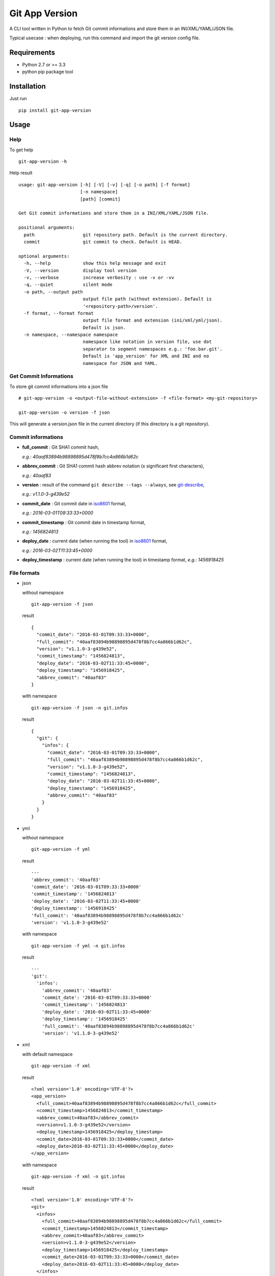 ===============
Git App Version
===============

.. image:: https://badge.fury.io/py/git-app-version.svg
   :target: https://badge.fury.io/py/git-app-version
.. image:: https://travis-ci.org/csanquer/git-app-version.svg?branch=master
    :target: https://travis-ci.org/csanquer/git-app-version

A CLI tool written in Python to fetch Git commit informations and store them in an INI/XML/YAML/JSON file.

Typical usecase : when deploying, run this command and import the git version config file.


Requirements
------------

* Python 2.7 or >= 3.3
* python pip package tool

Installation
------------

Just run ::

    pip install git-app-version


Usage
-----

Help
^^^^

To get help ::

    git-app-version -h

Help result ::

    usage: git-app-version [-h] [-V] [-v] [-q] [-o path] [-f format]
                           [-n namespace]
                           [path] [commit]

    Get Git commit informations and store them in a INI/XML/YAML/JSON file.

    positional arguments:
      path                  git repository path. Default is the current directory.
      commit                git commit to check. Default is HEAD.

    optional arguments:
      -h, --help            show this help message and exit
      -V, --version         display tool version
      -v, --verbose         increase verbosity : use -v or -vv
      -q, --quiet           silent mode
      -o path, --output path
                            output file path (without extension). Default is
                            '<repository-path>/version'.
      -f format, --format format
                            output file format and extension (ini/xml/yml/json).
                            Default is json.
      -n namespace, --namespace namespace
                            namespace like notation in version file, use dot
                            separator to segment namespaces e.g.: 'foo.bar.git'.
                            Default is 'app_version' for XML and INI and no
                            namespace for JSON and YAML.



Get Commit Informations
^^^^^^^^^^^^^^^^^^^^^^^

To store git commit informations into a json file ::

    # git-app-version -o <output-file-without-extension> -f <file-format> <my-git-repository>

    git-app-version -o version -f json

This will generate a version.json file in the current directory (if this directory is a git repository).

Commit informations
^^^^^^^^^^^^^^^^^^^

* **full_commit** : Git SHA1 commit hash,

  *e.g.: 40aaf83894b98898895d478f8b7cc4a866b1d62c*

* **abbrev_commit** : Git SHA1 commit hash abbrev notation (x significant first characters),

  *e.g.: 40aaf83*

* **version** : result of the command ``git describe --tags --always``, see `git-describe <https://git-scm.com/docs/git-describe>`_,

  *e.g.: v1.1.0-3-g439e52*

* **commit_date** : Git commit date in `iso8601 <https://en.wikipedia.org/wiki/ISO_8601>`_ format,

  *e.g.: 2016-03-01T09:33:33+0000*

* **commit_timestamp** : Git commit date in timestamp format,

  *e.g.: 1456824813*

* **deploy_date** : current date (when running the tool) in `iso8601 <https://en.wikipedia.org/wiki/ISO_8601>`_ format,

  *e.g.: 2016-03-02T11:33:45+0000*

* **deploy_timestamp** : current date (when running the tool) in timestamp format,
  *e.g.: 1456918425*


File formats
^^^^^^^^^^^^

* json

  without namespace ::

        git-app-version -f json

  result ::

        {
          "commit_date": "2016-03-01T09:33:33+0000",
          "full_commit": "40aaf83894b98898895d478f8b7cc4a866b1d62c",
          "version": "v1.1.0-3-g439e52",
          "commit_timestamp": "1456824813",
          "deploy_date": "2016-03-02T11:33:45+0000",
          "deploy_timestamp": "1456918425",
          "abbrev_commit": "40aaf83"
        }

  with namespace ::

        git-app-version -f json -n git.infos

  result ::

        {
          "git": {
            "infos": {
              "commit_date": "2016-03-01T09:33:33+0000",
              "full_commit": "40aaf83894b98898895d478f8b7cc4a866b1d62c",
              "version": "v1.1.0-3-g439e52",
              "commit_timestamp": "1456824813",
              "deploy_date": "2016-03-02T11:33:45+0000",
              "deploy_timestamp": "1456918425",
              "abbrev_commit": "40aaf83"
            }
          }
        }

* yml ::

  without namespace ::

        git-app-version -f yml

  result ::

        ---
        'abbrev_commit': '40aaf83'
        'commit_date': '2016-03-01T09:33:33+0000'
        'commit_timestamp': '1456824813'
        'deploy_date': '2016-03-02T11:33:45+0000'
        'deploy_timestamp': '1456918425'
        'full_commit': '40aaf83894b98898895d478f8b7cc4a866b1d62c'
        'version': 'v1.1.0-3-g439e52'

  with namespace ::

        git-app-version -f yml -n git.infos

  result ::

        ---
        'git':
          'infos':
            'abbrev_commit': '40aaf83'
            'commit_date': '2016-03-01T09:33:33+0000'
            'commit_timestamp': '1456824813'
            'deploy_date': '2016-03-02T11:33:45+0000'
            'deploy_timestamp': '1456918425'
            'full_commit': '40aaf83894b98898895d478f8b7cc4a866b1d62c'
            'version': 'v1.1.0-3-g439e52'
* xml ::

  with default namespace ::

        git-app-version -f xml

  result ::

        <?xml version='1.0' encoding='UTF-8'?>
        <app_version>
          <full_commit>40aaf83894b98898895d478f8b7cc4a866b1d62c</full_commit>
          <commit_timestamp>1456824813</commit_timestamp>
          <abbrev_commit>40aaf83</abbrev_commit>
          <version>v1.1.0-3-g439e52</version>
          <deploy_timestamp>1456918425</deploy_timestamp>
          <commit_date>2016-03-01T09:33:33+0000</commit_date>
          <deploy_date>2016-03-02T11:33:45+0000</deploy_date>
        </app_version>

  with namespace ::

        git-app-version -f xml -n git.infos

  result ::

        <?xml version='1.0' encoding='UTF-8'?>
        <git>
          <infos>
            <full_commit>40aaf83894b98898895d478f8b7cc4a866b1d62c</full_commit>
            <commit_timestamp>1456824813</commit_timestamp>
            <abbrev_commit>40aaf83</abbrev_commit>
            <version>v1.1.0-3-g439e52</version>
            <deploy_timestamp>1456918425</deploy_timestamp>
            <commit_date>2016-03-01T09:33:33+0000</commit_date>
            <deploy_date>2016-03-02T11:33:45+0000</deploy_date>
          </infos>
        </git>


* ini ::

  with default namespace ::

        git-app-version -f ini

  result ::

        [app_version]
        commit_date = 2016-03-01T09:33:33+0000
        full_commit = 40aaf83894b98898895d478f8b7cc4a866b1d62c
        version = v1.1.0-3-g439e52
        commit_timestamp = 1456824813
        deploy_date = 2016-03-02T11:33:45+0000
        deploy_timestamp = 1456918425
        abbrev_commit = 40aaf83

  with namespace ::

        git-app-version -f ini -n git.infos

  result ::

        [git.infos]
        commit_date = 2016-03-01T09:33:33+0000
        full_commit = 40aaf83894b98898895d478f8b7cc4a866b1d62c
        version = v1.1.0-3-g439e52
        commit_timestamp = 1456824813
        deploy_date = 2016-03-02T11:33:45+0000
        deploy_timestamp = 1456918425
        abbrev_commit = 40aaf83

Licensing
---------

Project under GPL v3 License

Copyright (C) 2016 Charles Sanquer


